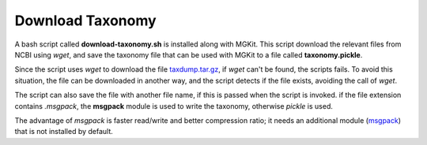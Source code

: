 Download Taxonomy
=================

A bash script called **download-taxonomy.sh** is installed along with MGKit. This script download the relevant files from NCBI using *wget*, and save the taxonomy file that can be used with MGKit to a file called **taxonomy.pickle**.

Since the script uses *wget* to download the file `taxdump.tar.gz <ftp://ftp.ncbi.nlm.nih.gov/pub/taxonomy/taxdump.tar.gz>`_, if *wget* can't be found, the scripts fails. To avoid this situation, the file can be downloaded in another way, and the script detects if the file exists, avoiding the call of *wget*.

The script can also save the file with another file name, if this is passed when the script is invoked. if the file extension contains *.msgpack*, the **msgpack** module is used to write the taxonomy, otherwise *pickle* is used.

The advantage of *msgpack* is faster read/write and better compression ratio; it needs an additional module (`msgpack <https://github.com/msgpack/msgpack-python>`_) that is not installed by default.

